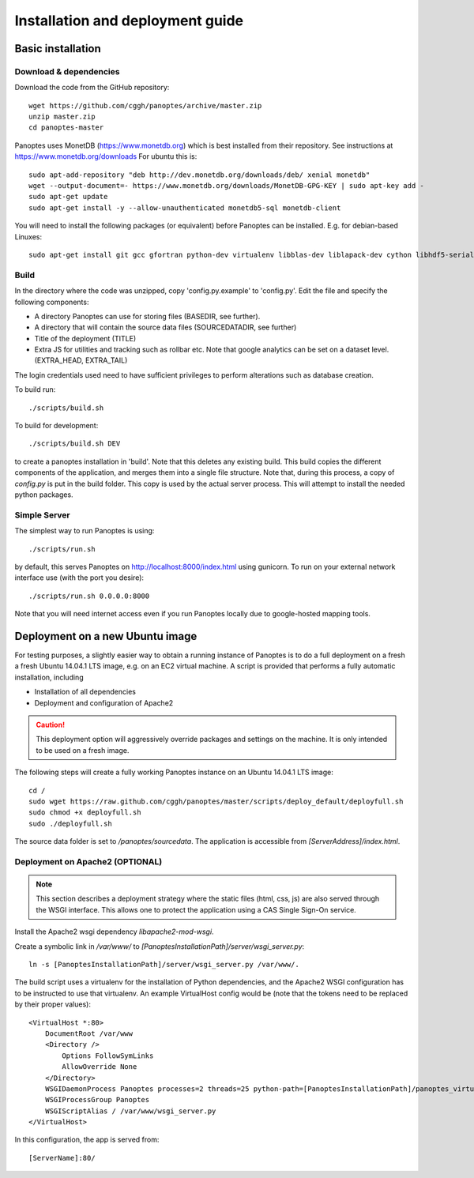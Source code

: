 Installation and deployment guide
=================================

Basic installation
------------------

Download & dependencies
.......................
Download the code from the GitHub repository::

    wget https://github.com/cggh/panoptes/archive/master.zip
    unzip master.zip
    cd panoptes-master

Panoptes uses MonetDB (https://www.monetdb.org) which is best installed from their repository. See instructions at https://www.monetdb.org/downloads For ubuntu this is::

    sudo apt-add-repository "deb http://dev.monetdb.org/downloads/deb/ xenial monetdb"
    wget --output-document=- https://www.monetdb.org/downloads/MonetDB-GPG-KEY | sudo apt-key add -
    sudo apt-get update
    sudo apt-get install -y --allow-unauthenticated monetdb5-sql monetdb-client

You will need to install the following packages (or equivalent) before Panoptes can be installed. E.g. for debian-based Linuxes::

    sudo apt-get install git gcc gfortran python-dev virtualenv libblas-dev liblapack-dev cython libhdf5-serial-dev


Build
.....
In the directory where the code was unzipped, copy 'config.py.example' to 'config.py'.
Edit the file and specify the following components:

- A directory Panoptes can use for storing files (BASEDIR, see further).
- A directory that will contain the source data files (SOURCEDATADIR, see further)
- Title of the deployment (TITLE)
- Extra JS for utilities and tracking such as rollbar etc. Note that google analytics can be set on a dataset level. (EXTRA_HEAD, EXTRA_TAIL)

.. note::
The login credentials used need to have sufficient privileges to perform alterations such as database creation.


To build run::

	./scripts/build.sh

To build for development::

	./scripts/build.sh DEV


to create a panoptes installation in 'build'. Note that this deletes any existing build.
This build copies the different components of the application, and merges them into a single file structure.
Note that, during this process, a copy of `config.py` is put in the build folder. This copy is used by the actual server process.
This will attempt to install the needed python packages.


Simple Server
.............
The simplest way to run Panoptes is using::

	./scripts/run.sh

by default, this serves Panoptes on http://localhost:8000/index.html using gunicorn.
To run on your external network interface use (with the port you desire)::

	./scripts/run.sh 0.0.0.0:8000

Note that you will need internet access even if you run Panoptes locally due to google-hosted mapping tools.


Deployment on a new Ubuntu image
--------------------------------

For testing purposes, a slightly easier way to obtain a running instance of Panoptes is to do a full deployment on a fresh a fresh Ubuntu 14.04.1 LTS image,
e.g. on an EC2 virtual machine.
A script is provided that performs a fully automatic installation, including

- Installation of all dependencies
- Deployment and configuration of Apache2

.. caution::
  This deployment option will aggressively override packages and settings on the machine. It is only intended to be used on a fresh image.

The following steps will create a fully working Panoptes instance on an Ubuntu 14.04.1 LTS image::

  cd /
  sudo wget https://raw.github.com/cggh/panoptes/master/scripts/deploy_default/deployfull.sh
  sudo chmod +x deployfull.sh
  sudo ./deployfull.sh

The source data folder is set to `/panoptes/sourcedata`. The application is accessible from `[ServerAddress]/index.html`.


Deployment on Apache2 (OPTIONAL)
................................

.. note::
  This section describes a deployment strategy where the static files (html, css, js)
  are also served through the WSGI interface. This allows one to protect the application using a CAS Single Sign-On service.
  
Install the Apache2 wsgi dependency `libapache2-mod-wsgi`.

Create a symbolic link in `/var/www/` to `[PanoptesInstallationPath]/server/wsgi_server.py`::

    ln -s [PanoptesInstallationPath]/server/wsgi_server.py /var/www/.

The build script uses a virtualenv for the installation of Python dependencies,
and the Apache2 WSGI configuration has to be instructed to use that virtualenv.
An example VirtualHost config would be (note that the tokens need to be replaced by their proper values)::

    <VirtualHost *:80>
        DocumentRoot /var/www
        <Directory />
            Options FollowSymLinks
            AllowOverride None
        </Directory>
        WSGIDaemonProcess Panoptes processes=2 threads=25 python-path=[PanoptesInstallationPath]/panoptes_virtualenv/lib/python2.7/site-packages:[PanoptesInstallationPath]:[PanoptesInstallationPath]/server
        WSGIProcessGroup Panoptes
        WSGIScriptAlias / /var/www/wsgi_server.py
    </VirtualHost>

In this configuration, the app is served from::

  [ServerName]:80/

